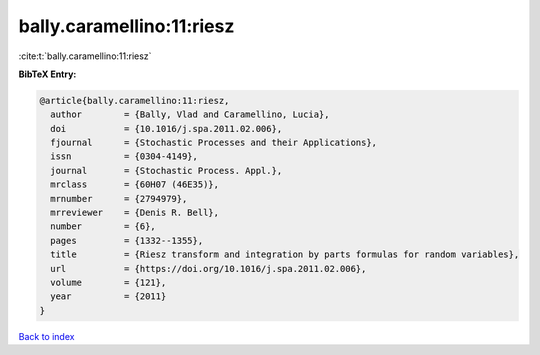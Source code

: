 bally.caramellino:11:riesz
==========================

:cite:t:`bally.caramellino:11:riesz`

**BibTeX Entry:**

.. code-block:: bibtex

   @article{bally.caramellino:11:riesz,
     author        = {Bally, Vlad and Caramellino, Lucia},
     doi           = {10.1016/j.spa.2011.02.006},
     fjournal      = {Stochastic Processes and their Applications},
     issn          = {0304-4149},
     journal       = {Stochastic Process. Appl.},
     mrclass       = {60H07 (46E35)},
     mrnumber      = {2794979},
     mrreviewer    = {Denis R. Bell},
     number        = {6},
     pages         = {1332--1355},
     title         = {Riesz transform and integration by parts formulas for random variables},
     url           = {https://doi.org/10.1016/j.spa.2011.02.006},
     volume        = {121},
     year          = {2011}
   }

`Back to index <../By-Cite-Keys.html>`_
